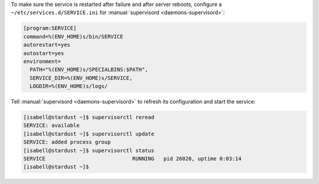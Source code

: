 To make sure the service is restarted after failure and after server reboots,
configure a ``~/etc/services.d/SERVICE.ini`` for :manual:`supervisord <daemons-supervisord>`:

.. code-block:: ini

  [program:SERVICE]
  command=%(ENV_HOME)s/bin/SERVICE
  autorestart=yes
  autostart=yes
  environment=
    PATH="%(ENV_HOME)s/SPECIALBINS:$PATH",
    SERVICE_DIR=%(ENV_HOME)s/SERVICE,
    LOGDIR=%(ENV_HOME)s/logs/

Tell :manual:`supervisord <daemons-supervisord>` to refresh its configuration and start the service:

.. code-block:: console

 [isabell@stardust ~]$ supervisorctl reread
 SERVICE: available
 [isabell@stardust ~]$ supervisorctl update
 SERVICE: added process group
 [isabell@stardust ~]$ supervisorctl status
 SERVICE                            RUNNING   pid 26020, uptime 0:03:14
 [isabell@stardust ~]$

